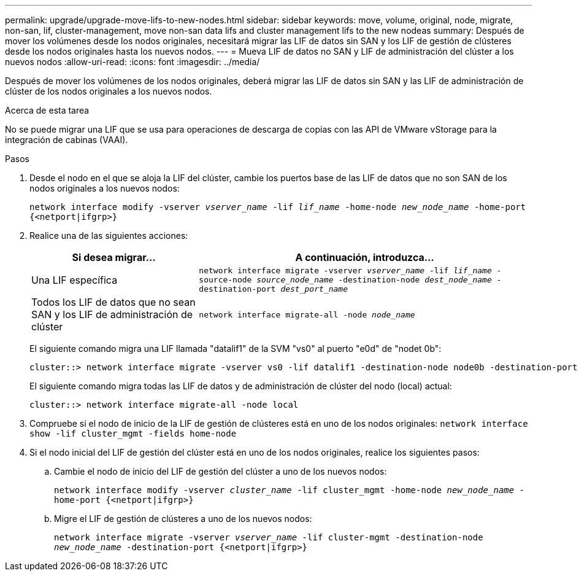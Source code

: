 ---
permalink: upgrade/upgrade-move-lifs-to-new-nodes.html 
sidebar: sidebar 
keywords: move, volume, original, node, migrate, non-san, lif, cluster-management, move non-san data lifs and cluster management lifs to the new nodeas 
summary: Después de mover los volúmenes desde los nodos originales, necesitará migrar las LIF de datos sin SAN y los LIF de gestión de clústeres desde los nodos originales hasta los nuevos nodos. 
---
= Mueva LIF de datos no SAN y LIF de administración del clúster a los nuevos nodos
:allow-uri-read: 
:icons: font
:imagesdir: ../media/


[role="lead"]
Después de mover los volúmenes de los nodos originales, deberá migrar las LIF de datos sin SAN y las LIF de administración de clúster de los nodos originales a los nuevos nodos.

.Acerca de esta tarea
No se puede migrar una LIF que se usa para operaciones de descarga de copias con las API de VMware vStorage para la integración de cabinas (VAAI).

.Pasos
. Desde el nodo en el que se aloja la LIF del clúster, cambie los puertos base de las LIF de datos que no son SAN de los nodos originales a los nuevos nodos:
+
`network interface modify -vserver _vserver_name_ -lif _lif_name_ -home-node _new_node_name_ -home-port {<netport|ifgrp>}`

. Realice una de las siguientes acciones:
+
[cols="1,2"]
|===
| Si desea migrar... | A continuación, introduzca... 


 a| 
Una LIF específica
 a| 
`network interface migrate -vserver _vserver_name_ -lif _lif_name_ -source-node _source_node_name_ -destination-node _dest_node_name_ -destination-port _dest_port_name_`



 a| 
Todos los LIF de datos que no sean SAN y los LIF de administración de clúster
 a| 
`network interface migrate-all -node _node_name_`

|===
+
El siguiente comando migra una LIF llamada "datalif1" de la SVM "vs0" al puerto "e0d" de "nodet 0b":

+
[listing]
----
cluster::> network interface migrate -vserver vs0 -lif datalif1 -destination-node node0b -destination-port e0d
----
+
El siguiente comando migra todas las LIF de datos y de administración de clúster del nodo (local) actual:

+
[listing]
----
cluster::> network interface migrate-all -node local
----
. Compruebe si el nodo de inicio de la LIF de gestión de clústeres está en uno de los nodos originales: `network interface show -lif cluster_mgmt -fields home-node`
. Si el nodo inicial del LIF de gestión del clúster está en uno de los nodos originales, realice los siguientes pasos:
+
.. Cambie el nodo de inicio del LIF de gestión del clúster a uno de los nuevos nodos:
+
`network interface modify -vserver _cluster_name_ -lif cluster_mgmt -home-node _new_node_name_ -home-port {<netport|ifgrp>}`

.. Migre el LIF de gestión de clústeres a uno de los nuevos nodos:
+
`network interface migrate -vserver _vserver_name_ -lif cluster-mgmt -destination-node _new_node_name_ -destination-port {<netport|ifgrp>}`




